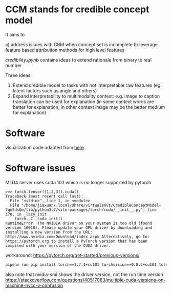 * CCM stands for credible concept model

It aims to

a) address issues with CBM when concept set is incomplete
b) leverage feature based attribution methods for high level features

[[credibility.ipynb][credibility.ipynb]] contains ideas to extend rationale from binary to real number

Three ideas:
1. Extend credible model to tasks with not interpretable raw features
   (eg. latent factors such as angle and others)
2. Expand interpretability to multimodality context: e.g. image to caption
   translation can be used for explanation (in some context words are better for
   explanation, in other context image may be the better medium for explanation)

* Software

  visualization code adapted from [[https://github.com/utkuozbulak/pytorch-cnn-visualizations/blob/master/src/vanilla_backprop.py][here]].
  
* Software issues

MLD4 server uses cuda 10.1 which is no longer supported by pytorch

#+BEGIN_EXAMPLE
>>> torch.tensor([1,2,3]).cuda()
Traceback (most recent call last):
  File "<stdin>", line 1, in <module>
  File "/home/jiaxuan/.local/share/virtualenvs/CredibleConceptModel-7quSdsQm/lib/python3.7/site-packages/torch/cuda/__init__.py", line 170, in _lazy_init
    torch._C._cuda_init()
RuntimeError: The NVIDIA driver on your system is too old (found version 10010). Please update your GPU driver by downloading and installing a new version from the URL: http://www.nvidia.com/Download/index.aspx Alternatively, go to: https://pytorch.org to install a PyTorch version that has been compiled with your version of the CUDA driver.
#+END_EXAMPLE

workaround: https://pytorch.org/get-started/previous-versions/

#+BEGIN_SRC bash
pipenv run pip install torch==1.7.1+cu101 torchvision==0.8.2+cu101 torchaudio==0.7.2 -f https://download.pytorch.org/whl/torch_stable.html
#+END_SRC

also note that nvidia-smi shows the driver version, not the run time version
https://stackoverflow.com/questions/40517083/multiple-cuda-versions-on-machine-nvcc-v-confusion
